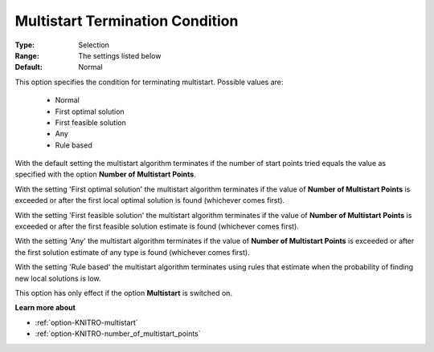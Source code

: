 .. _option-KNITRO-multistart_termination_condition:


Multistart Termination Condition
================================



:Type:	Selection	
:Range:	The settings listed below	
:Default:	Normal	



This option specifies the condition for terminating multistart. Possible values are:



    *	Normal
    *	First optimal solution
    *	First feasible solution
    *	Any
    *	Rule based




With the default setting the multistart algorithm terminates if the number of start points tried equals the value as specified with the option **Number of Multistart Points**.





With the setting 'First optimal solution' the multistart algorithm terminates if the value of **Number of Multistart Points**  is exceeded or after the first local optimal solution is found (whichever comes first).





With the setting 'First feasible solution' the multistart algorithm terminates if the value of **Number of Multistart Points**  is exceeded or after the first feasible solution estimate is found (whichever comes first).





With the setting 'Any' the multistart algorithm terminates if the value of **Number of Multistart Points**  is exceeded or after the first solution estimate of any type is found (whichever comes first).


 


With the setting 'Rule based' the multistart algorithm terminates using rules that estimate when the probability of finding new local solutions is low.





This option has only effect if the option **Multistart**  is switched on.





**Learn more about** 

*	:ref:`option-KNITRO-multistart`  
*	:ref:`option-KNITRO-number_of_multistart_points`  
